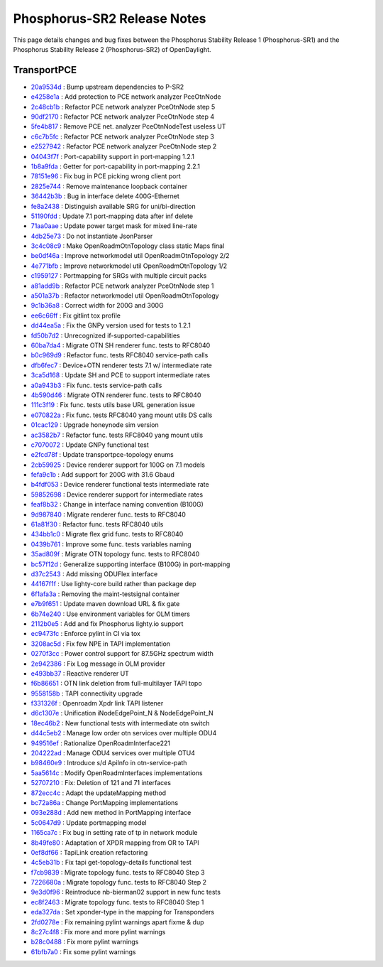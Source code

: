Phosphorus-SR2 Release Notes
============================

This page details changes and bug fixes between the Phosphorus Stability Release 1 (Phosphorus-SR1)
and the Phosphorus Stability Release 2 (Phosphorus-SR2) of OpenDaylight.

TransportPCE
------------
* `20a9534d <https://git.opendaylight.org/gerrit/q/20a9534d>`_
  : Bump upstream dependencies to P-SR2
* `e4258e1a <https://git.opendaylight.org/gerrit/q/e4258e1a>`_
  : Add protection to PCE network analyzer PceOtnNode
* `2c48cb1b <https://git.opendaylight.org/gerrit/q/2c48cb1b>`_
  : Refactor PCE network analyzer PceOtnNode step 5
* `90df2170 <https://git.opendaylight.org/gerrit/q/90df2170>`_
  : Refactor PCE network analyzer PceOtnNode step 4
* `5fe4b817 <https://git.opendaylight.org/gerrit/q/5fe4b817>`_
  : Remove PCE net. analyzer PceOtnNodeTest useless UT
* `c6c7b5fc <https://git.opendaylight.org/gerrit/q/c6c7b5fc>`_
  : Refactor PCE network analyzer PceOtnNode step 3
* `e2527942 <https://git.opendaylight.org/gerrit/q/e2527942>`_
  : Refactor PCE network analyzer PceOtnNode step 2
* `04043f7f <https://git.opendaylight.org/gerrit/q/04043f7f>`_
  : Port-capability support in port-mapping 1.2.1
* `1b8a9fda <https://git.opendaylight.org/gerrit/q/1b8a9fda>`_
  : Getter for port-capability in port-mapping 2.2.1
* `78151e96 <https://git.opendaylight.org/gerrit/q/78151e96>`_
  : Fix bug in PCE picking wrong client port
* `2825e744 <https://git.opendaylight.org/gerrit/q/2825e744>`_
  : Remove maintenance loopback container
* `36442b3b <https://git.opendaylight.org/gerrit/q/36442b3b>`_
  : Bug in interface delete 400G-Ethernet
* `fe8a2438 <https://git.opendaylight.org/gerrit/q/fe8a2438>`_
  : Distinguish available SRG for uni/bi-direction
* `51190fdd <https://git.opendaylight.org/gerrit/q/51190fdd>`_
  : Update 7.1 port-mapping data after inf delete
* `71aa0aae <https://git.opendaylight.org/gerrit/q/71aa0aae>`_
  : Update power target mask for mixed line-rate
* `4db25e73 <https://git.opendaylight.org/gerrit/q/4db25e73>`_
  : Do not instantiate JsonParser
* `3c4c08c9 <https://git.opendaylight.org/gerrit/q/3c4c08c9>`_
  : Make OpenRoadmOtnTopology class static Maps final
* `be0df46a <https://git.opendaylight.org/gerrit/q/be0df46a>`_
  : Improve networkmodel util OpenRoadmOtnTopology 2/2
* `4e771bfb <https://git.opendaylight.org/gerrit/q/4e771bfb>`_
  : Improve networkmodel util OpenRoadmOtnTopology 1/2
* `c1959127 <https://git.opendaylight.org/gerrit/q/c1959127>`_
  : Portmapping for SRGs with multiple circuit packs
* `a81add9b <https://git.opendaylight.org/gerrit/q/a81add9b>`_
  : Refactor PCE network analyzer PceOtnNode step 1
* `a501a37b <https://git.opendaylight.org/gerrit/q/a501a37b>`_
  : Refactor networkmodel util OpenRoadmOtnTopology
* `9c1b36a8 <https://git.opendaylight.org/gerrit/q/9c1b36a8>`_
  : Correct width for 200G and 300G
* `ee6c66ff <https://git.opendaylight.org/gerrit/q/ee6c66ff>`_
  : Fix gitlint tox profile
* `dd44ea5a <https://git.opendaylight.org/gerrit/q/dd44ea5a>`_
  : Fix the GNPy version used for tests to 1.2.1
* `fd50b7d2 <https://git.opendaylight.org/gerrit/q/fd50b7d2>`_
  : Unrecognized if-supported-capabilities
* `60ba7da4 <https://git.opendaylight.org/gerrit/q/60ba7da4>`_
  : Migrate OTN SH renderer func. tests to RFC8040
* `b0c969d9 <https://git.opendaylight.org/gerrit/q/b0c969d9>`_
  : Refactor func. tests RFC8040 service-path calls
* `dfb6fec7 <https://git.opendaylight.org/gerrit/q/dfb6fec7>`_
  : Device+OTN renderer tests 7.1 w/ intermediate rate
* `3ca5d168 <https://git.opendaylight.org/gerrit/q/3ca5d168>`_
  : Update SH and PCE to support intermediate rates
* `a0a943b3 <https://git.opendaylight.org/gerrit/q/a0a943b3>`_
  : Fix func. tests service-path calls
* `4b590d46 <https://git.opendaylight.org/gerrit/q/4b590d46>`_
  : Migrate OTN renderer func. tests to RFC8040
* `111c3f19 <https://git.opendaylight.org/gerrit/q/111c3f19>`_
  : Fix func. tests utils base URL generation issue
* `e070822a <https://git.opendaylight.org/gerrit/q/e070822a>`_
  : Fix func. tests RFC8040 yang mount utils DS calls
* `01cac129 <https://git.opendaylight.org/gerrit/q/01cac129>`_
  : Upgrade honeynode sim version
* `ac3582b7 <https://git.opendaylight.org/gerrit/q/ac3582b7>`_
  : Refactor func. tests RFC8040 yang mount utils
* `c7070072 <https://git.opendaylight.org/gerrit/q/c7070072>`_
  : Update GNPy functional test
* `e2fcd78f <https://git.opendaylight.org/gerrit/q/e2fcd78f>`_
  : Update transportpce-topology enums
* `2cb59925 <https://git.opendaylight.org/gerrit/q/2cb59925>`_
  : Device renderer support for 100G on 7.1 models
* `fefa9c1b <https://git.opendaylight.org/gerrit/q/fefa9c1b>`_
  : Add support for 200G with 31.6 Gbaud
* `b4fdf053 <https://git.opendaylight.org/gerrit/q/b4fdf053>`_
  : Device renderer functional tests intermediate rate
* `59852698 <https://git.opendaylight.org/gerrit/q/59852698>`_
  : Device renderer support for intermediate rates
* `feaf8b32 <https://git.opendaylight.org/gerrit/q/feaf8b32>`_
  : Change in interface naming convention (B100G)
* `9d987840 <https://git.opendaylight.org/gerrit/q/9d987840>`_
  : Migrate renderer func. tests to RFC8040
* `61a81f30 <https://git.opendaylight.org/gerrit/q/61a81f30>`_
  : Refactor func. tests RFC8040 utils
* `434bb1c0 <https://git.opendaylight.org/gerrit/q/434bb1c0>`_
  : Migrate flex grid func. tests to RFC8040
* `0439b761 <https://git.opendaylight.org/gerrit/q/0439b761>`_
  : Improve some func. tests variables naming
* `35ad809f <https://git.opendaylight.org/gerrit/q/35ad809f>`_
  : Migrate OTN topology func. tests to RFC8040
* `bc57f12d <https://git.opendaylight.org/gerrit/q/bc57f12d>`_
  : Generalize supporting interface (B100G) in port-mapping
* `d37c2543 <https://git.opendaylight.org/gerrit/q/d37c2543>`_
  : Add missing ODUFlex interface
* `44167f1f <https://git.opendaylight.org/gerrit/q/44167f1f>`_
  : Use lighty-core build rather than package dep
* `6f1afa3a <https://git.opendaylight.org/gerrit/q/6f1afa3a>`_
  : Removing the maint-testsignal container
* `e7b9f651 <https://git.opendaylight.org/gerrit/q/e7b9f651>`_
  : Update maven download URL & fix gate
* `6b74e240 <https://git.opendaylight.org/gerrit/q/6b74e240>`_
  : Use environment variables for OLM timers
* `2112b0e5 <https://git.opendaylight.org/gerrit/q/2112b0e5>`_
  : Add and fix Phosphorus lighty.io support
* `ec9473fc <https://git.opendaylight.org/gerrit/q/ec9473fc>`_
  : Enforce pylint in CI via tox
* `3208ac5d <https://git.opendaylight.org/gerrit/q/3208ac5d>`_
  : Fix few NPE in TAPI implementation
* `0270f3cc <https://git.opendaylight.org/gerrit/q/0270f3cc>`_
  : Power control support for 87.5GHz spectrum width
* `2e942386 <https://git.opendaylight.org/gerrit/q/2e942386>`_
  : Fix Log message in OLM provider
* `e493bb37 <https://git.opendaylight.org/gerrit/q/e493bb37>`_
  : Reactive renderer UT
* `f6b86651 <https://git.opendaylight.org/gerrit/q/f6b86651>`_
  : OTN link deletion from full-multilayer TAPI topo
* `9558158b <https://git.opendaylight.org/gerrit/q/9558158b>`_
  : TAPI connectivity upgrade
* `f331326f <https://git.opendaylight.org/gerrit/q/f331326f>`_
  : Openroadm Xpdr link TAPI listener
* `d6c1307e <https://git.opendaylight.org/gerrit/q/d6c1307e>`_
  : Unification iNodeEdgePoint_N & NodeEdgePoint_N
* `18ec46b2 <https://git.opendaylight.org/gerrit/q/18ec46b2>`_
  : New functional tests with intermediate otn switch
* `d44c5eb2 <https://git.opendaylight.org/gerrit/q/d44c5eb2>`_
  : Manage low order otn services over multiple ODU4
* `949516ef <https://git.opendaylight.org/gerrit/q/949516ef>`_
  : Rationalize OpenRoadmInterface221
* `204222ad <https://git.opendaylight.org/gerrit/q/204222ad>`_
  : Manage ODU4 services over multiple OTU4
* `b98460e9 <https://git.opendaylight.org/gerrit/q/b98460e9>`_
  : Introduce s/d ApiInfo in otn-service-path
* `5aa5614c <https://git.opendaylight.org/gerrit/q/5aa5614c>`_
  : Modify OpenRoadmInterfaces implementations
* `52707210 <https://git.opendaylight.org/gerrit/q/52707210>`_
  : Fix: Deletion of 121 and 71  interfaces
* `872ecc4c <https://git.opendaylight.org/gerrit/q/872ecc4c>`_
  : Adapt the updateMapping method
* `bc72a86a <https://git.opendaylight.org/gerrit/q/bc72a86a>`_
  : Change PortMapping implementations
* `093e288d <https://git.opendaylight.org/gerrit/q/093e288d>`_
  : Add new method in PortMapping interface
* `5c0647d9 <https://git.opendaylight.org/gerrit/q/5c0647d9>`_
  : Update portmapping model
* `1165ca7c <https://git.opendaylight.org/gerrit/q/1165ca7c>`_
  : Fix bug in setting rate of tp in network module
* `8b49fe80 <https://git.opendaylight.org/gerrit/q/8b49fe80>`_
  : Adaptation of XPDR mapping from OR to TAPI
* `0ef8df66 <https://git.opendaylight.org/gerrit/q/0ef8df66>`_
  : TapiLink creation refactoring
* `4c5eb31b <https://git.opendaylight.org/gerrit/q/4c5eb31b>`_
  : Fix tapi get-topology-details functional test
* `f7cb9839 <https://git.opendaylight.org/gerrit/q/f7cb9839>`_
  : Migrate topology func. tests to RFC8040 Step 3
* `7226680a <https://git.opendaylight.org/gerrit/q/7226680a>`_
  : Migrate topology func. tests to RFC8040 Step 2
* `9e3d0f96 <https://git.opendaylight.org/gerrit/q/9e3d0f96>`_
  : Reintroduce nb-bierman02 support in new func tests
* `ec8f2463 <https://git.opendaylight.org/gerrit/q/ec8f2463>`_
  : Migrate topology func. tests to RFC8040 Step 1
* `eda327da <https://git.opendaylight.org/gerrit/q/eda327da>`_
  : Set xponder-type in the mapping for Transponders
* `2fd0278e <https://git.opendaylight.org/gerrit/q/2fd0278e>`_
  : Fix remaining pylint warnings apart fixme & dup
* `8c27c4f8 <https://git.opendaylight.org/gerrit/q/8c27c4f8>`_
  : Fix more and more pylint warnings
* `b28c0488 <https://git.opendaylight.org/gerrit/q/b28c0488>`_
  : Fix more pylint warnings
* `61bfb7a0 <https://git.opendaylight.org/gerrit/q/61bfb7a0>`_
  : Fix some pylint warnings
